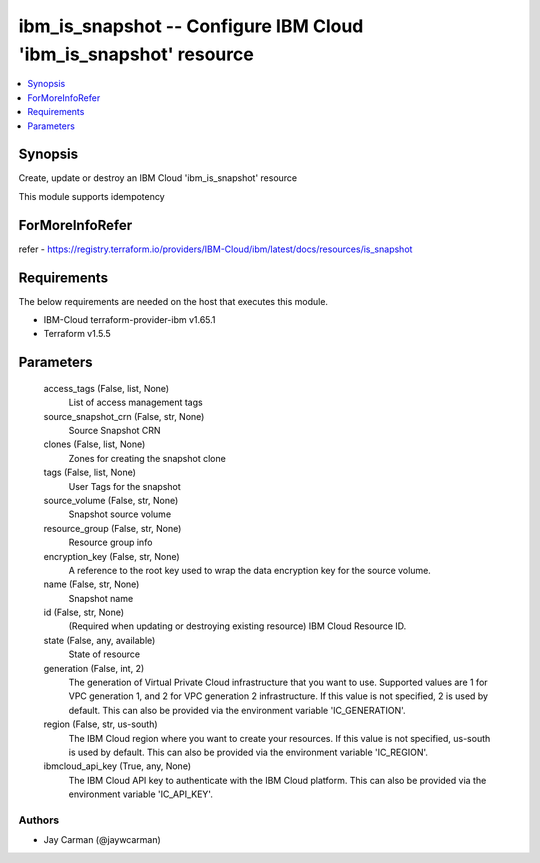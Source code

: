 
ibm_is_snapshot -- Configure IBM Cloud 'ibm_is_snapshot' resource
=================================================================

.. contents::
   :local:
   :depth: 1


Synopsis
--------

Create, update or destroy an IBM Cloud 'ibm_is_snapshot' resource

This module supports idempotency


ForMoreInfoRefer
----------------
refer - https://registry.terraform.io/providers/IBM-Cloud/ibm/latest/docs/resources/is_snapshot

Requirements
------------
The below requirements are needed on the host that executes this module.

- IBM-Cloud terraform-provider-ibm v1.65.1
- Terraform v1.5.5



Parameters
----------

  access_tags (False, list, None)
    List of access management tags


  source_snapshot_crn (False, str, None)
    Source Snapshot CRN


  clones (False, list, None)
    Zones for creating the snapshot clone


  tags (False, list, None)
    User Tags for the snapshot


  source_volume (False, str, None)
    Snapshot source volume


  resource_group (False, str, None)
    Resource group info


  encryption_key (False, str, None)
    A reference to the root key used to wrap the data encryption key for the source volume.


  name (False, str, None)
    Snapshot name


  id (False, str, None)
    (Required when updating or destroying existing resource) IBM Cloud Resource ID.


  state (False, any, available)
    State of resource


  generation (False, int, 2)
    The generation of Virtual Private Cloud infrastructure that you want to use. Supported values are 1 for VPC generation 1, and 2 for VPC generation 2 infrastructure. If this value is not specified, 2 is used by default. This can also be provided via the environment variable 'IC_GENERATION'.


  region (False, str, us-south)
    The IBM Cloud region where you want to create your resources. If this value is not specified, us-south is used by default. This can also be provided via the environment variable 'IC_REGION'.


  ibmcloud_api_key (True, any, None)
    The IBM Cloud API key to authenticate with the IBM Cloud platform. This can also be provided via the environment variable 'IC_API_KEY'.













Authors
~~~~~~~

- Jay Carman (@jaywcarman)

